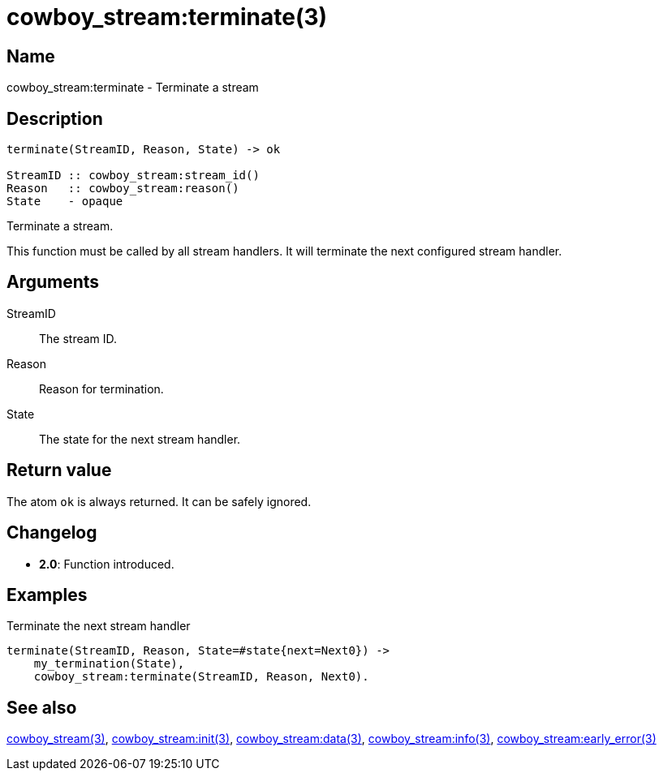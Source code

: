 = cowboy_stream:terminate(3)

== Name

cowboy_stream:terminate - Terminate a stream

== Description

[source,erlang]
----
terminate(StreamID, Reason, State) -> ok

StreamID :: cowboy_stream:stream_id()
Reason   :: cowboy_stream:reason()
State    - opaque
----

Terminate a stream.

This function must be called by all stream handlers. It will
terminate the next configured stream handler.

== Arguments

StreamID::

The stream ID.

Reason::

Reason for termination.

State::

The state for the next stream handler.

== Return value

The atom `ok` is always returned. It can be safely ignored.

== Changelog

* *2.0*: Function introduced.

== Examples

.Terminate the next stream handler
[source,erlang]
----
terminate(StreamID, Reason, State=#state{next=Next0}) ->
    my_termination(State),
    cowboy_stream:terminate(StreamID, Reason, Next0).
----

== See also

link:man:cowboy_stream(3)[cowboy_stream(3)],
link:man:cowboy_stream:init(3)[cowboy_stream:init(3)],
link:man:cowboy_stream:data(3)[cowboy_stream:data(3)],
link:man:cowboy_stream:info(3)[cowboy_stream:info(3)],
link:man:cowboy_stream:early_error(3)[cowboy_stream:early_error(3)]
